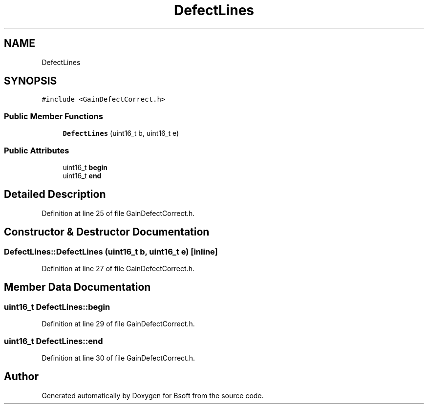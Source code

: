 .TH "DefectLines" 3 "Wed Sep 1 2021" "Version 2.1.0" "Bsoft" \" -*- nroff -*-
.ad l
.nh
.SH NAME
DefectLines
.SH SYNOPSIS
.br
.PP
.PP
\fC#include <GainDefectCorrect\&.h>\fP
.SS "Public Member Functions"

.in +1c
.ti -1c
.RI "\fBDefectLines\fP (uint16_t b, uint16_t e)"
.br
.in -1c
.SS "Public Attributes"

.in +1c
.ti -1c
.RI "uint16_t \fBbegin\fP"
.br
.ti -1c
.RI "uint16_t \fBend\fP"
.br
.in -1c
.SH "Detailed Description"
.PP 
Definition at line 25 of file GainDefectCorrect\&.h\&.
.SH "Constructor & Destructor Documentation"
.PP 
.SS "DefectLines::DefectLines (uint16_t b, uint16_t e)\fC [inline]\fP"

.PP
Definition at line 27 of file GainDefectCorrect\&.h\&.
.SH "Member Data Documentation"
.PP 
.SS "uint16_t DefectLines::begin"

.PP
Definition at line 29 of file GainDefectCorrect\&.h\&.
.SS "uint16_t DefectLines::end"

.PP
Definition at line 30 of file GainDefectCorrect\&.h\&.

.SH "Author"
.PP 
Generated automatically by Doxygen for Bsoft from the source code\&.
